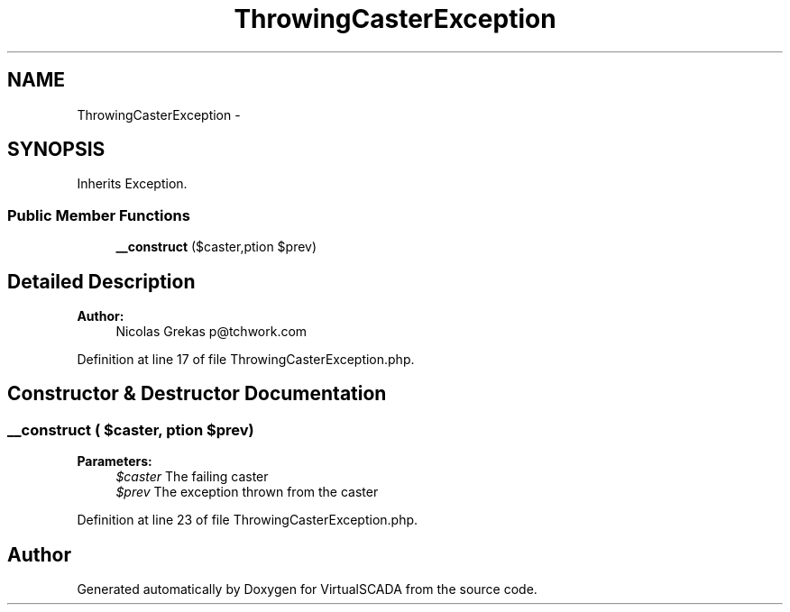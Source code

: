 .TH "ThrowingCasterException" 3 "Tue Apr 14 2015" "Version 1.0" "VirtualSCADA" \" -*- nroff -*-
.ad l
.nh
.SH NAME
ThrowingCasterException \- 
.SH SYNOPSIS
.br
.PP
.PP
Inherits Exception\&.
.SS "Public Member Functions"

.in +1c
.ti -1c
.RI "\fB__construct\fP ($caster,\\Exception $prev)"
.br
.in -1c
.SH "Detailed Description"
.PP 

.PP
\fBAuthor:\fP
.RS 4
Nicolas Grekas p@tchwork.com 
.RE
.PP

.PP
Definition at line 17 of file ThrowingCasterException\&.php\&.
.SH "Constructor & Destructor Documentation"
.PP 
.SS "__construct ( $caster, \\Exception $prev)"

.PP
\fBParameters:\fP
.RS 4
\fI$caster\fP The failing caster 
.br
\fI$prev\fP The exception thrown from the caster 
.RE
.PP

.PP
Definition at line 23 of file ThrowingCasterException\&.php\&.

.SH "Author"
.PP 
Generated automatically by Doxygen for VirtualSCADA from the source code\&.
